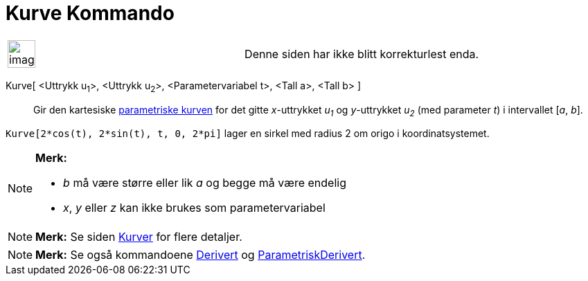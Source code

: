= Kurve Kommando
:page-en: commands/Curve
ifdef::env-github[:imagesdir: /nb/modules/ROOT/assets/images]

[width="100%",cols="50%,50%",]
|===
a|
image:Ambox_content.png[image,width=40,height=40]

|Denne siden har ikke blitt korrekturlest enda.
|===

Kurve[ <Uttrykk u~1~>, <Uttrykk u~2~>, <Parametervariabel t>, <Tall a>, <Tall b> ]::
  Gir den kartesiske xref:/Kurver.adoc[parametriske kurven] for det gitte _x_-uttrykket _u~1~_ og _y_-uttrykket _u~2~_
  (med parameter _t_) i intervallet [_a_, _b_].

[EXAMPLE]
====

`++Kurve[2*cos(t), 2*sin(t), t, 0, 2*pi]++` lager en sirkel med radius 2 om origo i koordinatsystemet.

====

[NOTE]
====

*Merk:*

* _b_ må være større eller lik _a_ og begge må være endelig
* _x_, _y_ eller _z_ kan ikke brukes som parametervariabel

====

[NOTE]
====

*Merk:* Se siden xref:/Kurver.adoc[Kurver] for flere detaljer.

====

[NOTE]
====

*Merk:* Se også kommandoene xref:/commands/Derivert.adoc[Derivert] og
xref:/commands/ParametriskDerivert.adoc[ParametriskDerivert].

====
